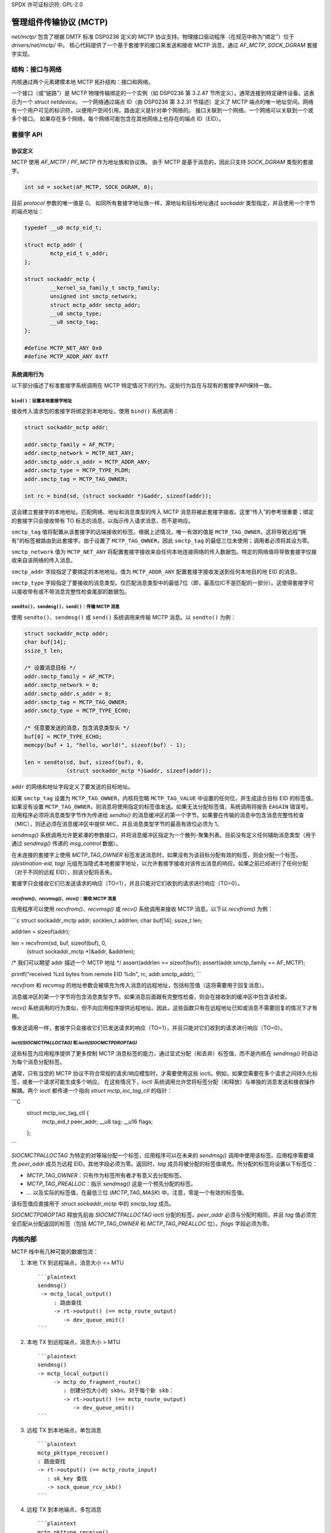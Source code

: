 SPDX 许可证标识符: GPL-2.0

==============================================
管理组件传输协议 (MCTP)
==============================================

`net/mctp/` 包含了根据 DMTF 标准 DSP0236 定义的 MCTP 协议支持。物理接口驱动程序（在规范中称为“绑定”）位于 `drivers/net/mctp/` 中。
核心代码提供了一个基于套接字的接口来发送和接收 MCTP 消息，通过 `AF_MCTP`, `SOCK_DGRAM` 套接字实现。

结构：接口与网络
==================

内核通过两个元素建模本地 MCTP 拓扑结构：接口和网络。

一个接口（或“链路”）是 MCTP 物理传输绑定的一个实例（如 DSP0236 第 3.2.47 节所定义），通常连接到特定硬件设备。这表示为一个 `struct netdevice`。
一个网络通过端点 ID（由 DSP0236 第 3.2.31 节描述）定义了 MCTP 端点的唯一地址空间。网络有一个用户可见的标识符，以便用户空间引用。路由定义是针对单个网络的。
接口关联到一个网络。一个网络可以关联到一个或多个接口。
如果存在多个网络，每个网络可能包含在其他网络上也存在的端点 ID（EID）。

套接字 API
===========

协议定义
--------------------

MCTP 使用 `AF_MCTP` / `PF_MCTP` 作为地址族和协议族。
由于 MCTP 是基于消息的，因此只支持 `SOCK_DGRAM` 类型的套接字。

.. code-block:: C

    int sd = socket(AF_MCTP, SOCK_DGRAM, 0);

目前 `protocol` 参数的唯一值是 0。
如同所有套接字地址族一样，源地址和目标地址通过 `sockaddr` 类型指定，并且使用一个字节的端点地址：

.. code-block:: C

    typedef __u8 mctp_eid_t;

    struct mctp_addr {
            mctp_eid_t s_addr;
    };

    struct sockaddr_mctp {
            __kernel_sa_family_t smctp_family;
            unsigned int smctp_network;
            struct mctp_addr smctp_addr;
            __u8 smctp_type;
            __u8 smctp_tag;
    };

    #define MCTP_NET_ANY 0x0
    #define MCTP_ADDR_ANY 0xff

系统调用行为
--------------

以下部分描述了标准套接字系统调用在 MCTP 特定情况下的行为。这些行为旨在与现有的套接字API保持一致。

``bind()``：设置本地套接字地址
^^^^^^^^^^^^^^^^^^^^^^^^^^^^^^^^^^^^^

接收传入请求包的套接字将绑定到本地地址，使用 ``bind()`` 系统调用：

.. code-block:: C

    struct sockaddr_mctp addr;

    addr.smctp_family = AF_MCTP;
    addr.smctp_network = MCTP_NET_ANY;
    addr.smctp_addr.s_addr = MCTP_ADDR_ANY;
    addr.smctp_type = MCTP_TYPE_PLDM;
    addr.smctp_tag = MCTP_TAG_OWNER;

    int rc = bind(sd, (struct sockaddr *)&addr, sizeof(addr));

这会建立套接字的本地地址。匹配网络、地址和消息类型的传入 MCTP 消息将被此套接字接收。这里“传入”的参考很重要；绑定的套接字只会接收带有 TO 标志的消息，以指示传入请求消息，而不是响应。

``smctp_tag`` 值将配置从该套接字的远端接收的标签。根据上述情况，唯一有效的值是 ``MCTP_TAG_OWNER``，这将导致远程“拥有”的标签被路由到此套接字。由于设置了 ``MCTP_TAG_OWNER``，因此 ``smctp_tag`` 的最低三位未使用；调用者必须将其设为零。

``smctp_network`` 值为 ``MCTP_NET_ANY`` 将配置套接字接收来自任何本地连接网络的传入数据包。特定的网络值将导致套接字仅接收来自该网络的传入消息。

``smctp_addr`` 字段指定了要绑定的本地地址。值为 ``MCTP_ADDR_ANY`` 配置套接字接收发送到任何本地目的地 EID 的消息。

``smctp_type`` 字段指定了要接收的消息类型。仅匹配消息类型中的最低7位（即，最高位IC不是匹配的一部分）。这使得套接字可以接收带有或不带消息完整性检查尾部的数据包。

``sendto()``，``sendmsg()``，``send()``：传输 MCTP 消息
^^^^^^^^^^^^^^^^^^^^^^^^^^^^^^^^^^^^^^^^^^^^^^^^^^^^^^^^^^^^^^^^^^

使用 ``sendto()``、``sendmsg()`` 或 ``send()`` 系统调用来传输 MCTP 消息。以 ``sendto()`` 为例：

.. code-block:: C

    struct sockaddr_mctp addr;
    char buf[14];
    ssize_t len;

    /* 设置消息目标 */
    addr.smctp_family = AF_MCTP;
    addr.smctp_network = 0;
    addr.smctp_addr.s_addr = 8;
    addr.smctp_tag = MCTP_TAG_OWNER;
    addr.smctp_type = MCTP_TYPE_ECHO;

    /* 任意要发送的消息，包含消息类型头 */
    buf[0] = MCTP_TYPE_ECHO;
    memcpy(buf + 1, "hello, world!", sizeof(buf) - 1);

    len = sendto(sd, buf, sizeof(buf), 0,
                 (struct sockaddr_mctp *)&addr, sizeof(addr));

``addr`` 的网络和地址字段定义了要发送的目标地址。

如果 ``smctp_tag`` 设置为 ``MCTP_TAG_OWNER``，内核将忽略 ``MCTP_TAG_VALUE`` 中设置的任何位，并生成适合目标 EID 的标签值。如果没有设置 ``MCTP_TAG_OWNER``，则消息将使用指定的标签值发送。如果无法分配标签值，系统调用将报告 ``EAGAIN`` 错误号。
应用程序必须将消息类型字节作为传递给 `sendto()` 的消息缓冲区的第一个字节。如果要在传输的消息中包含消息完整性检查（MIC），则还必须在消息缓冲区中提供 MIC，并且消息类型字节的最高有效位必须为 1。

`sendmsg()` 系统调用允许更紧凑的参数接口，并将消息缓冲区指定为一个散列-聚集列表。目前没有定义任何辅助消息类型（用于通过 `sendmsg()` 传递的 `msg_control` 数据）。

在未连接的套接字上使用 `MCTP_TAG_OWNER` 标签发送消息时，如果没有为该目标分配有效的标签，则会分配一个标签。 `(destination-eid, tag)` 元组充当隐式本地套接字地址，以允许套接字接收对该传出消息的响应。如果之前已经进行了任何分配（对于不同的远程 EID），则该分配将丢失。

套接字只会接收它们已发送请求的响应（TO=1），并且只能对它们收到的请求进行响应（TO=0）。

`recvfrom()`、`recvmsg()`、`recv()`：接收 MCTP 消息
^^^^^^^^^^^^^^^^^^^^^^^^^^^^^^^^^^^^^^^^^^^^^^^^^^^^^^^^^^^^^^^^^^^

应用程序可以使用 `recvfrom()`、`recvmsg()` 或 `recv()` 系统调用来接收 MCTP 消息。以下以 `recvfrom()` 为例：

```c
struct sockaddr_mctp addr;
socklen_t addrlen;
char buf[14];
ssize_t len;

addrlen = sizeof(addr);

len = recvfrom(sd, buf, sizeof(buf), 0,
                (struct sockaddr_mctp *)&addr, &addrlen);

/* 我们可以期望 addr 描述一个 MCTP 地址 */
assert(addrlen >= sizeof(buf));
assert(addr.smctp_family == AF_MCTP);

printf("received %zd bytes from remote EID %d\n", rc, addr.smctp_addr);
```

`recvfrom` 和 `recvmsg` 的地址参数会被填充为传入消息的远程地址，包括标签值（这将需要用于回复消息）。

消息缓冲区的第一个字节将包含消息类型字节。如果消息后面跟有完整性检查，则会在接收到的缓冲区中包含该检查。

`recv()` 系统调用的行为类似，但不向应用程序提供远程地址。因此，这些函数只有在远程地址已知或消息不需要回复的情况下才有用。

像发送调用一样，套接字只会接收它们已发送请求的响应（TO=1），并且只能对它们收到的请求进行响应（TO=0）。

`ioctl(SIOCMCTPALLOCTAG)` 和 `ioctl(SIOCMCTPDROPTAG)`
^^^^^^^^^^^^^^^^^^^^^^^^^^^^^^^^^^^^^^^^^^^^^^^^^^^^^^^^^^

这些标签为应用程序提供了更多控制 MCTP 消息标签的能力，通过显式分配（和丢弃）标签值，而不是内核在 `sendmsg()` 时自动为每个消息分配标签。

通常，只有当您的 MCTP 协议不符合常规的请求/响应模型时，才需要使用这些 ioctl。例如，如果您需要在多个请求之间持久化标签，或者一个请求可能生成多个响应。
在这些情况下，ioctl 系统调用允许您将标签分配（和释放）与单独的消息发送和接收操作解耦。两个 ioctl 都传递一个指向 `struct mctp_ioc_tag_ctl` 的指针：

```C
    struct mctp_ioc_tag_ctl {
        mctp_eid_t      peer_addr;
        __u8            tag;
        __u16           flags;
    };
```

`SIOCMCTPALLOCTAG` 为特定的对等端分配一个标签，应用程序可以在未来的 `sendmsg()` 调用中使用该标签。应用程序需要填充 `peer_addr` 成员为远程 EID。其他字段必须为零。返回时，`tag` 成员将被分配的标签值填充。所分配的标签将设置以下标签位：

- `MCTP_TAG_OWNER`：只有作为标签所有者才有意义去分配标签。

- `MCTP_TAG_PREALLOC`：指示 `sendmsg()` 这是一个预先分配的标签。
- ... 以及实际的标签值，在最低三位 (`MCTP_TAG_MASK`) 中。注意，零是一个有效的标签值。

该标签值应直接用于 `struct sockaddr_mctp` 中的 `smctp_tag` 成员。

`SIOCMCTPDROPTAG` 释放先前由 `SIOCMCTPALLOCTAG` ioctl 分配的标签。`peer_addr` 必须与分配时相同，并且 `tag` 值必须完全匹配从分配返回的标签（包括 `MCTP_TAG_OWNER` 和 `MCTP_TAG_PREALLOC` 位）。`flags` 字段必须为零。

内核内部
=========

MCTP 栈中有几种可能的数据包流：

1. 本地 TX 到远程端点，消息大小 <= MTU ::

    ```plaintext
    sendmsg()
     -> mctp_local_output()
         : 路由查找
         -> rt->output() (== mctp_route_output)
            -> dev_queue_xmit()
    ```

2. 本地 TX 到远程端点，消息大小 > MTU ::

    ```plaintext
    sendmsg()
    -> mctp_local_output()
         -> mctp_do_fragment_route()
            : 创建分包大小的 skbs。对于每个新 skb：
            -> rt->output() (== mctp_route_output)
               -> dev_queue_xmit()
    ```

3. 远程 TX 到本地端点，单包消息 ::

    ```plaintext
    mctp_pkttype_receive()
    : 路由查找
    -> rt->output() (== mctp_route_input)
       : sk_key 查找
       -> sock_queue_rcv_skb()
    ```

4. 远程 TX 到本地端点，多包消息 ::

    ```plaintext
    mctp_pkttype_receive()
    : 路由查找
    -> rt->output() (== mctp_route_input)
       : sk_key 查找
       : 将 skb 存储在 struct sk_key->reasm_head 中

    mctp_pkttype_receive()
    : 路由查找
    -> rt->output() (== mctp_route_input)
       : sk_key 查找
       : 在 sk_key->reasm_head 中找到现有的重组信息
       : 追加新的片段
       -> sock_queue_rcv_skb()
    ```

键引用计数
----------

- 键由以下方式引用：

  - 一个 skb：在路由输出期间，存储在 `skb->cb` 中
  - netns 和 sock 列表
* 密钥可以与一个设备关联，在这种情况下，它们会持有对该设备的引用（通过 `key->dev` 设置，并通过 `dev->key_count` 计数）。多个密钥可以引用同一个设备。
